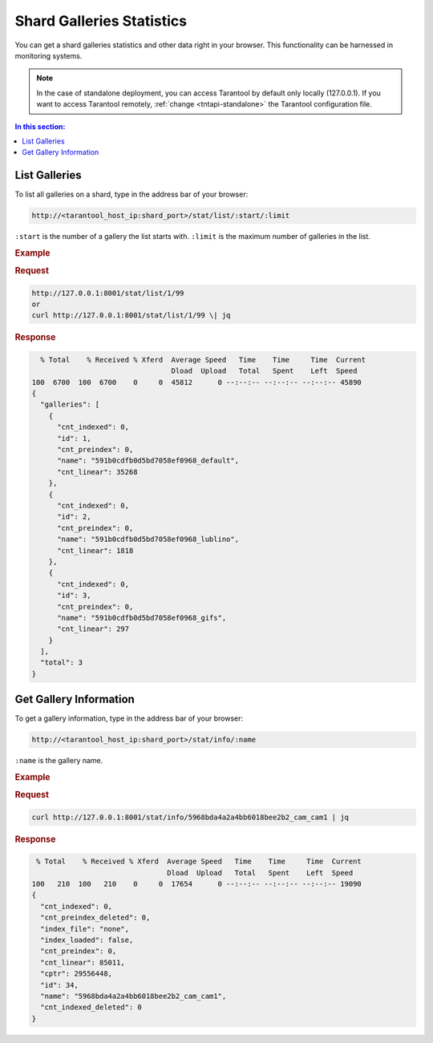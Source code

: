 .. _stats:

Shard Galleries Statistics
=============================================

You can get a shard galleries statistics and other data right in your browser. This functionality can be harnessed in monitoring systems.

.. note::
    In the case of standalone deployment, you can access Tarantool by default only locally (127.0.0.1). If you want to access Tarantool remotely, :ref:`change <tntapi-standalone>` the Tarantool configuration file.

.. contents:: In this section:

List Galleries
----------------------------

To list all galleries on a shard, type in the address bar of your browser:

.. code::

    http://<tarantool_host_ip:shard_port>/stat/list/:start/:limit

``:start`` is the number of a gallery the list starts with.
``:limit`` is the maximum number of galleries in the list.

.. rubric:: Example

.. rubric:: Request

.. code::

    http://127.0.0.1:8001/stat/list/1/99 
    or
    curl http://127.0.0.1:8001/stat/list/1/99 \| jq


.. rubric:: Response 

.. code::

       % Total    % Received % Xferd  Average Speed   Time    Time     Time  Current
                                      Dload  Upload   Total   Spent    Left  Speed
     100  6700  100  6700    0     0  45812      0 --:--:-- --:--:-- --:--:-- 45890
     {
       "galleries": [
         {
           "cnt_indexed": 0,
           "id": 1,
           "cnt_preindex": 0,
           "name": "591b0cdfb0d5bd7058ef0968_default",
           "cnt_linear": 35268
         },
         {
           "cnt_indexed": 0,
           "id": 2,
           "cnt_preindex": 0,
           "name": "591b0cdfb0d5bd7058ef0968_lublino",
           "cnt_linear": 1818
         },
         {
           "cnt_indexed": 0,
           "id": 3,
           "cnt_preindex": 0,
           "name": "591b0cdfb0d5bd7058ef0968_gifs",
           "cnt_linear": 297
         }
       ],
       "total": 3
     }
                                            

Get Gallery Information
----------------------------

To get a gallery information, type in the address bar of your browser:

.. code::

    http://<tarantool_host_ip:shard_port>/stat/info/:name

``:name`` is the gallery name.

.. rubric:: Example

.. rubric:: Request

.. code::

    curl http://127.0.0.1:8001/stat/info/5968bda4a2a4bb6018bee2b2_cam_cam1 | jq


.. rubric:: Response 

.. code::

      % Total    % Received % Xferd  Average Speed   Time    Time     Time  Current
                                     Dload  Upload   Total   Spent    Left  Speed
     100   210  100   210    0     0  17654      0 --:--:-- --:--:-- --:--:-- 19090
     {
       "cnt_indexed": 0,
       "cnt_preindex_deleted": 0,
       "index_file": "none",
       "index_loaded": false,
       "cnt_preindex": 0,
       "cnt_linear": 85011,
       "cptr": 29556448,
       "id": 34,
       "name": "5968bda4a2a4bb6018bee2b2_cam_cam1",
       "cnt_indexed_deleted": 0
     }




